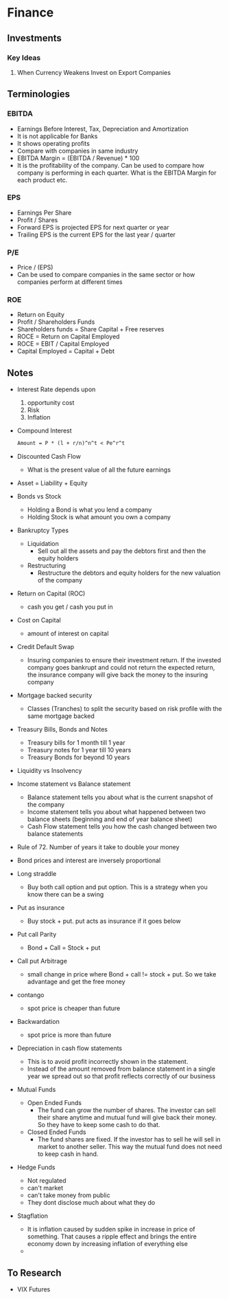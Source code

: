 * Finance
** Investments
*** Key Ideas
**** When Currency Weakens Invest on Export Companies
** Terminologies
*** EBITDA
    - Earnings Before Interest, Tax, Depreciation and Amortization
    - It is not applicable for Banks
    - It shows operating profits
    - Compare with companies in same industry
    - EBITDA Margin = (EBITDA / Revenue) * 100
    - It is the profitability of the company. Can be used to compare how company
      is performing in each quarter. What is the EBITDA Margin for each product etc.
*** EPS
    - Earnings Per Share
    - Profit / Shares
    - Forward EPS is projected EPS for next quarter or year
    - Trailing EPS is the current EPS for the last year / quarter
*** P/E
    - Price / (EPS)
    - Can be used to compare companies in the same sector or how companies
      perform at different times
*** ROE
    - Return on Equity
    - Profit / Shareholders Funds
    - Shareholders funds = Share Capital + Free reserves
    - ROCE = Return on Capital Employed
    - ROCE = EBIT / Capital Employed
    - Capital Employed = Capital + Debt
** Notes
   - Interest Rate depends upon
     1. opportunity cost
     2. Risk
     3. Inflation
   - Compound Interest
     #+BEGIN_SRC latex
     Amount = P * (l + r/n)^n^t < Pe^r^t
     #+END_SRC
   - Discounted Cash Flow
     - What is the present value of all the future earnings
   - Asset = Liability + Equity
   - Bonds vs Stock
     - Holding a Bond is what you lend a company
     - Holding Stock is what amount you own a company
   - Bankruptcy Types
     - Liquidation
       - Sell out all the assets and pay the debtors first and then the equity holders
     - Restructuring
       - Restructure the debtors and equity holders for the new valuation of the company
   - Return on Capital (ROC)
     - cash you get / cash you put in
   - Cost on Capital
     - amount of interest on capital
   - Credit Default Swap
     - Insuring companies to ensure their investment return. If the invested
       company goes bankrupt and could not return the expected return, the
       insurance company will give back the money to the insuring company
   - Mortgage backed security
     - Classes (Tranches) to split the security based on risk profile with the same
       mortgage backed
   - Treasury Bills, Bonds and Notes
     - Treasury bills for 1 month till 1 year
     - Treasury notes for 1 year till 10 years
     - Treasury Bonds for beyond 10 years
   - Liquidity vs Insolvency
   - Income statement vs Balance statement
     - Balance statement tells you about what is the current snapshot of the company
     - Income statement tells you about what happened between two balance sheets
       (beginning and end of year balance sheet)
     - Cash Flow statement tells you how the cash changed between two balance statements
   - Rule of 72. Number of years it take to double your money
   - Bond prices and interest are inversely proportional
   - Long straddle
     - Buy both call option and put option. This is a strategy when you know
       there can be a swing
   - Put as insurance
     - Buy stock + put. put acts as insurance if it goes below
   - Put call Parity
     - Bond + Call = Stock + put
   - Call put Arbitrage
     - small change in price where Bond + call != stock + put. So we take
       advantage and get the free money
   - contango
     - spot price is cheaper than future
   - Backwardation
     - spot price is more than future
   - Depreciation in cash flow statements
     - This is to avoid profit incorrectly shown in the statement.
     - Instead of the amount removed from balance statement in a single year we
       spread out so that profit reflects correctly of our business
   - Mutual Funds
     - Open Ended Funds
       - The fund can grow the number of shares. The investor can sell their
         share anytime and mutual fund will give back their money. So they have
         to keep some cash to do that.
     - Closed Ended Funds
       - The fund shares are fixed. If the investor has to sell he will sell in
         market to another seller. This way the mutual fund does not need to
         keep cash in hand.
   - Hedge Funds
     - Not regulated
     - can't market
     - can't take money from public
     - They dont disclose much about what they do
   - Stagflation
     - It is inflation caused by sudden spike in increase in price of something.
       That causes a ripple effect and brings the entire economy down by
       increasing inflation of everything else
     -
** To Research
   - VIX Futures
